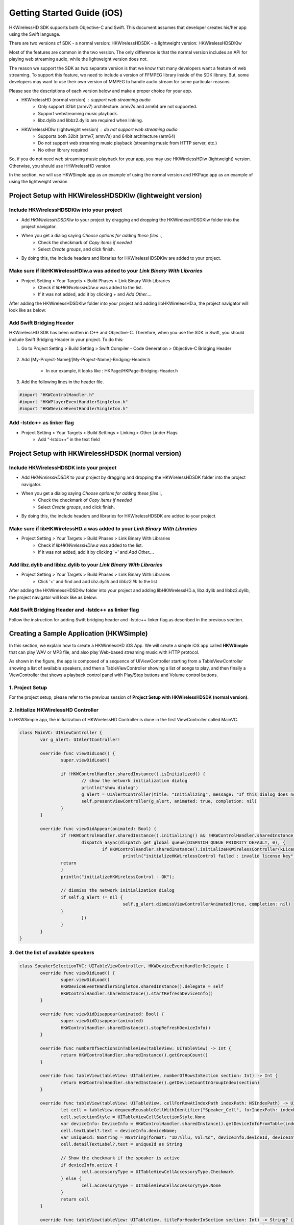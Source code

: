 Getting Started Guide (iOS)
===========================

HKWirelessHD SDK supports both Objective-C and Swift. This document assumes that developer creates his/her app using the Swift language.

There are two versions of SDK
- a normal version: HKWirelessHDSDK
- a lightweight version: HKWirelessHDSDKlw

Most of the features are common in the two version. The only difference is that the normal version includes an API for playing web streaming audio, while the lightweight version does not.

The reason we support the SDK as two separate version is that we know that many developers want a feature of web streaming. To support this feature, we need to include a version of FFMPEG library inside of the SDK library. But, some developers may want to use their own version of MMPEG to handle audio stream for some particular reasons.

Please see the descriptions of each version below and make a proper choice for your app.

- HKWirelessHD (normal version) : support web streaming audio
	- Only support 32bit (armv7) architecture. armv7s and arm64 are not supported.
	- Support webstreaming music playback.
	- libz.dylib and libbz2.dylib are required when linking.
	
- HKWirelessHDlw (lightweight version) : do not support web streaming audio
	- Supports both 32bit (armv7, armv7s) and 64bit architecture (arm64)
	- Do not support web streaming music playback (streaming music from HTTP server, etc.)
	- No other library required
		
So, if you do not need web streaming music playback for your app, you may use HKWirelessHDlw (lightweight) version. Otherwise, you should use HHWirelessHD version.


In the section, we will use HKWSimple app as an example of using the normal version and HKPage app as an example of using the lightweight version.


Project Setup with HKWirelessHDSDKlw (lightweight version)
-----------------------------------------------------------

Include HKWirelessHDSDKlw into your project
~~~~~~~~~~~~~~~~~~~~~~~~~~~~~~~~~~~~~~~~~~~~~

- Add *HKWirelessHDSDKlw* to your project by dragging and dropping the HKWirelessHDSDKlw folder into the project navigator.
- When you get a dialog saying *Choose options for adding these files* :,
	- Check the checkmark of *Copy items if needed*
	- Select *Create groups*, and click finish.
- By doing this, the include headers and libraries for HKWirelessHDSDKlw are added to your project. 

Make sure if libHKWirelessHDlw.a was added to your *Link Binary With Libraries*
~~~~~~~~~~~~~~~~~~~~~~~~~~~~~~~~~~~~~~~~~~~~~~~~~~~~~~~~~~~~~~~~~~~~~~~~~~~~~~~~~

- Project Setting > Your Targets > Build Phases > Link Binary With Libraries 
	- Check if *libHKWirelessHDlw.a* was added to the list.
	- If it was not added, add it by clicking *+* and *Add Other...*.

After adding the HKWirelessHDSDKlw folder into your project and adding libHKWirelessHD.a, the project navigator will look like as below:

.. figure:: img/getting-started-iOS/project-setting-lw-1.png

Add Swift Bridging Header
~~~~~~~~~~~~~~~~~~~~~~~~~~~

HKWirelessHD SDK has been written in C++ and Objective-C. Therefore, when you use the SDK in Swift, you should include Swift Bridging Header in your project. To do this:

1. Go to Project Setting > Build Setting > Swift Compiler - Code Generation > Objective-C Bridging Header

.. figure:: img/getting-started-iOS/project-setting-3.png

2. Add [My-Project-Name]/[My-Project-Name]-Bridging-Header.h

	- In our example, it looks like : HKPage/HKPage-Bridging-Header.h

3. Add the following lines in the header file.

.. code-block:: swift

	#import "HKWControlHandler.h"
	#import "HKWPlayerEventHandlerSingleton.h"
	#import "HKWDeviceEventHandlerSingleton.h"

Add -lstdc++ as linker flag
~~~~~~~~~~~~~~~~~~~~~~~~~~~

- Project Setting > Your Targets > Build Settings > Linking > Other Linder Flags
	- Add “-lstdc++” in the text field

.. figure:: img/getting-started-iOS/project-setting-4.png

Project Setup with HKWirelessHDSDK (normal version)
-----------------------------------------------------------

Include HKWirelessHDSDK into your project
~~~~~~~~~~~~~~~~~~~~~~~~~~~~~~~~~~~~~~~~~~~~

- Add *HKWirelessHDSDK* to your project by dragging and dropping the HKWirelessHDSDK folder into the project navigator.
- When you get a dialog saying *Choose options for adding these files* :,
	- Check the checkmark of *Copy items if needed*
	- Select *Create groups*, and click finish.
- By doing this, the include headers and libraries for HKWirelessHDSDK are added to your project. 

Make sure if libHKWirelessHD.a was added to your *Link Binary With Libraries*
~~~~~~~~~~~~~~~~~~~~~~~~~~~~~~~~~~~~~~~~~~~~~~~~~~~~~~~~~~~~~~~~~~~~~~~~~~~~~~~~~

- Project Setting > Your Targets > Build Phases > Link Binary With Libraries 
	- Check if *libHKWirelessHDlw.a* was added to the list.
	- If it was not added, add it by clicking '+' and *Add Other...*.

Add libz.dylib and libbz.dylib to your *Link Binary With Libraries*
~~~~~~~~~~~~~~~~~~~~~~~~~~~~~~~~~~~~~~~~~~~~~~~~~~~~~~~~~~~~~~~~~~~~~~~~~~~~~~~~~

- Project Setting > Your Targets > Build Phases > Link Binary With Libraries 
	- Click '+' and find and add *libz.dylib* and *libbz2.lib* to the list

After adding the HKWirelessHDSDKw folder into your project and adding libHKWirelessHD.a, libz.dylib and libbz2.dylib, the project navigator will look like as below:

.. figure:: img/getting-started-iOS/project-setting-normal.png

Add Swift Bridging Header and -lstdc++ as linker flag
~~~~~~~~~~~~~~~~~~~~~~~~~~~~~~~~~~~~~~~~~~~~~~~~~~~~~~~

Follow the instruction for adding Swift bridging header and -lstdc++ linker flag as described in the previous section.

Creating a Sample Application (HKWSimple)
-------------------------------------------

In this section, we explain how to create a HKWirelessHD iOS App. We will create a simple iOS app called **HKWSimple** that can play WAV or MP3 file, and also play Web-based streaming music with HTTP protocol.

As shown in the figure, the app is composed of a sequence of UIViewController starting from a TableViewController showing a list of available speakers, and then a TableViewController showing a list of songs to play, and then finally a ViewController that shows a playback control panel with Play/Stop buttons and Volume control buttons.

.. figure:: img/getting-started-iOS/hkwsimple-1.png

1. Project Setup
~~~~~~~~~~~~~~~~~

For the project setup, please refer to the previous session of **Project Setup with HKWirelessHDSDK (normal version)**.

2. Initialize HKWirelessHD Controller
~~~~~~~~~~~~~~~~~~~~~~~~~~~~~~~~~~~~~~

In HKWSimple app, the initialization of HKWirelessHD Controller is done in the first ViewController called MainVC.

.. code-block:: swift

	class MainVC: UIViewController {
		var g_alert: UIAlertController!
		
		override func viewDidLoad() {
			super.viewDidLoad()
			
			if !HKWControlHandler.sharedInstance().isInitialized() {
				// show the network initialization dialog
				println("show dialog")
				g_alert = UIAlertController(title: "Initializing", message: "If this dialog does not disappear, please check if any other HK WirelessHD App is running on the phone and kill it. Or, your phone is not in a Wifi network.", preferredStyle: .Alert)
				self.presentViewController(g_alert, animated: true, completion: nil)
			}
		}

		override func viewDidAppear(animated: Bool) {
			if !HKWControlHandler.sharedInstance().initializing() && !HKWControlHandler.sharedInstance().isInitialized() {
				dispatch_async(dispatch_get_global_queue(DISPATCH_QUEUE_PRIORITY_DEFAULT, 0), {
					if HKWControlHandler.sharedInstance().initializeHKWirelessController(kLicenseKeyGlobal) != 0 {
						println("initializeHKWirelessControl failed : invalid license key")
                    	return
                	}
                	println("initializeHKWirelessControl - OK");
                
                	// dismiss the network initialization dialog
                	if self.g_alert != nil {
						self.g_alert.dismissViewControllerAnimated(true, completion: nil)
                	}
				})
			}
		}
	}


3. Get the list of available speakers
~~~~~~~~~~~~~~~~~~~~~~~~~~~~~~~~~~~~~~

.. code-block:: swift

	class SpeakerSelectionTVC: UITableViewController, HKWDeviceEventHandlerDelegate {
		override func viewDidLoad() {
			super.viewDidLoad()
			HKWDeviceEventHandlerSingleton.sharedInstance().delegate = self
			HKWControlHandler.sharedInstance().startRefreshDeviceInfo()
		}
    
		override func viewDidDisappear(animated: Bool) {
			super.viewDidDisappear(animated)
			HKWControlHandler.sharedInstance().stopRefreshDeviceInfo()
		}
			
		override func numberOfSectionsInTableView(tableView: UITableView) -> Int {
			return HKWControlHandler.sharedInstance().getGroupCount()
		}
			
		override func tableView(tableView: UITableView, numberOfRowsInSection section: Int) -> Int {
			return HKWControlHandler.sharedInstance().getDeviceCountInGroupIndex(section)
		}
			
		override func tableView(tableView: UITableView, cellForRowAtIndexPath indexPath: NSIndexPath) -> UITableViewCell {
			let cell = tableView.dequeueReusableCellWithIdentifier("Speaker_Cell", forIndexPath: indexPath) as! UITableViewCell
			cell.selectionStyle = UITableViewCellSelectionStyle.None
			var deviceInfo: DeviceInfo = HKWControlHandler.sharedInstance().getDeviceInfoFromTable(indexPath.section, deviceIndex: indexPath.row)
			cell.textLabel?.text = deviceInfo.deviceName;
			var uniqueId: NSString = NSString(format: "ID:%llu, Vol:%d", deviceInfo.deviceId, deviceInfo.volume)
			cell.detailTextLabel?.text = uniqueId as String
			
			// Show the checkmark if the speaker is active
			if deviceInfo.active {
				cell.accessoryType = UITableViewCellAccessoryType.Checkmark
			} else {
				cell.accessoryType = UITableViewCellAccessoryType.None
			}
			return cell
		}
				
		override func tableView(tableView: UITableView, titleForHeaderInSection section: Int) -> String? {
			var header = HKWControlHandler.sharedInstance().getDeviceGroupNameByIndex(section);
			return header
		}

		override func tableView(tableView: UITableView, didSelectRowAtIndexPath indexPath: NSIndexPath) {
			let cell = tableView.dequeueReusableCellWithIdentifier("Speaker_Cell", forIndexPath: indexPath) as! UITableViewCell
			var deviceInfo: DeviceInfo = HKWControlHandler.sharedInstance().getDeviceInfoFromTable(indexPath.section, deviceIndex: indexPath.row)
			if deviceInfo.active {
				HKWControlHandler.sharedInstance().removeDeviceFromSession(deviceInfo.deviceId)
				cell.accessoryType = UITableViewCellAccessoryType.Checkmark
			} else {
				HKWControlHandler.sharedInstance().addDeviceToSession(deviceInfo.deviceId)
				cell.accessoryType = UITableViewCellAccessoryType.None
			}
		}
					
		func hkwDeviceStateUpdated(deviceId: Int64, withReason reason: Int) {
			self.tableView.reloadData()
		}
				
		func hkwErrorOccurred(errorCode: Int, withErrorMessage errorMesg: String!) {
			println("Error: \(errorMesg)")
		}
	}

4. Create the playlist to play
~~~~~~~~~~~~~~~~~~~~~~~~~~~~~~~

.. code-block:: swift

	class SongSelectionTVC: UITableViewController {
	    var g_wavFiles = [String]()
	    var g_mp3Files = [String]()
	    var curSection = 0
	    var curRow = 0
    
	    let serverUrlPrefix = "http://seonman.github.io/music/";
    
	    var songList = ["ec-faith.wav", "hyolyn.mp3"]

	    @IBOutlet var bbiNowPlaying: UIBarButtonItem!
    
	    override func viewDidLoad() {
	        super.viewDidLoad()
        
	        var bundleRoot = NSBundle.mainBundle().bundlePath
	        var dirContents: NSArray = NSFileManager.defaultManager().contentsOfDirectoryAtPath(bundleRoot, error: nil)!
	        var fltr: NSPredicate = NSPredicate(format: "self ENDSWITH '.wav'")
	        g_wavFiles = dirContents.filteredArrayUsingPredicate(fltr) as! [String]
        
	        for var i = 0; i < g_wavFiles.count; i++ {
	            println("wav file: \(g_wavFiles[i])")
	        }
        
	        var fltr2: NSPredicate = NSPredicate(format: "self ENDSWITH '.mp3'")
	        g_mp3Files = dirContents.filteredArrayUsingPredicate(fltr2) as! [String]
        
	        for var i = 0; i < g_mp3Files.count; i++ {
	            println("mp3 file: \(g_mp3Files[i])")
	        }
        
	        bbiNowPlaying.enabled = HKWControlHandler.sharedInstance().isPlaying()
	    }

	    // MARK: - Table view data source

	    override func numberOfSectionsInTableView(tableView: UITableView) -> Int {
	        return 3
	    }

	    override func tableView(tableView: UITableView, numberOfRowsInSection section: Int) -> Int {
	        if section == 0 {
	            return g_wavFiles.count
	        } else if section == 1 {
	            return g_mp3Files.count
	        } else if section == 2 {
	            return songList.count
	        }else {
	            return 0
	        }
	    }

	    override func tableView(tableView: UITableView, cellForRowAtIndexPath indexPath: NSIndexPath) -> UITableViewCell {
	        let cell = tableView.dequeueReusableCellWithIdentifier("SongTitle_Cell", forIndexPath: indexPath) as! UITableViewCell
        
	        if indexPath.section == 0 {
	            cell.textLabel?.text = g_wavFiles[indexPath.row]
	        } else if indexPath.section == 1 {
	            cell.textLabel?.text = g_mp3Files[indexPath.row]
	        } else {
	            cell.textLabel?.text = songList[indexPath.row]
	        }
        
	        return cell
	    }
    
	    override func tableView(tableView: UITableView, titleForHeaderInSection section: Int) -> String? {
        
	        if section == 0 {
	            return "WAV file"
	        } else if section == 1 {
	            return "MP3 file"

	        }else {
	            return "Web Streaming"
	        }
	    }
    
	    // MARK: - Navigation

	    // In a storyboard-based application, you will often want to do a little preparation before navigation
	    override func prepareForSegue(segue: UIStoryboardSegue, sender: AnyObject?) {
	        if segue.identifier == "Song_Cell" {
	            let section = self.tableView.indexPathForSelectedRow()?.section
	            curSection = section!
	            let row = self.tableView.indexPathForSelectedRow()?.row
	            curRow = row!
            
	            let destTVC:NowPlayingVC = segue.destinationViewController as! NowPlayingVC
	            destTVC.section = curSection
	            destTVC.row = curRow
	            if curSection == 0 {
	                destTVC.songTitle = g_wavFiles[curRow]
	            } else if curSection == 1 {
	                destTVC.songTitle = g_mp3Files[curRow]
	            } else {
	                destTVC.songTitle = songList[curRow]
	                destTVC.songUrl = serverUrlPrefix + songList[curRow]
	                destTVC.serverUrl = serverUrlPrefix
	            }
            
	            destTVC.viewLoadByCellSelection = true
	            destTVC.nsWavPath = NSBundle.mainBundle().bundlePath.stringByAppendingPathComponent(destTVC.songTitle)
	            destTVC.songSelectionTVC = self

	        }

	        else if segue.identifier == "NowPlaying_BBI" {
	            let destTVC:NowPlayingVC = segue.destinationViewController as! NowPlayingVC
            
	            if curSection == 0 {
	                destTVC.songTitle = g_wavFiles[curRow]
	            } else if curSection == 1 {
	                destTVC.songTitle = g_mp3Files[curRow]
	            } else {
	                destTVC.songTitle = songList[curRow]
	                destTVC.songUrl = serverUrlPrefix + songList[curRow]
	                destTVC.serverUrl = serverUrlPrefix
	            }
            
	            destTVC.viewLoadByCellSelection = false
	            destTVC.nsWavPath = NSBundle.mainBundle().bundlePath.stringByAppendingPathComponent(destTVC.songTitle)
	            destTVC.songSelectionTVC = self

	        }
	    }
	}
